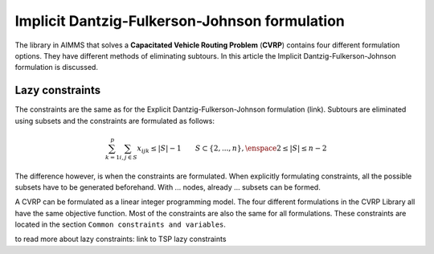 Implicit Dantzig-Fulkerson-Johnson formulation
==============================================
The library in AIMMS that solves a **Capacitated Vehicle Routing Problem** (**CVRP**) contains four different formulation options. They have different methods of eliminating subtours. In this article the Implicit Dantzig-Fulkerson-Johnson formulation is discussed. 

Lazy constraints
----------------
The constraints are the same as for the Explicit Dantzig-Fulkerson-Johnson formulation (link). Subtours are eliminated using subsets and the constraints are formulated as follows:

.. math:: \sum_{k = 1}^{p}{\sum_{i,j \in S}{x_{ijk}}} \leq |S|-1 \qquad S \subset \{2,...,n\}, \enspace 2 \leq |S| \leq n - 2

The difference however, is when the constraints are formulated. When explicitly formulating constraints, all the possible subsets have to be generated beforehand. With ... nodes, already ... subsets can be formed. 



A CVRP can be formulated as a linear integer programming model. The four different formulations in the CVRP Library all have the same objective function. Most of the constraints are also the same for all formulations. These constraints are located in the section ``Common constraints and variables``. 







to read more about lazy constraints: link to TSP lazy constraints